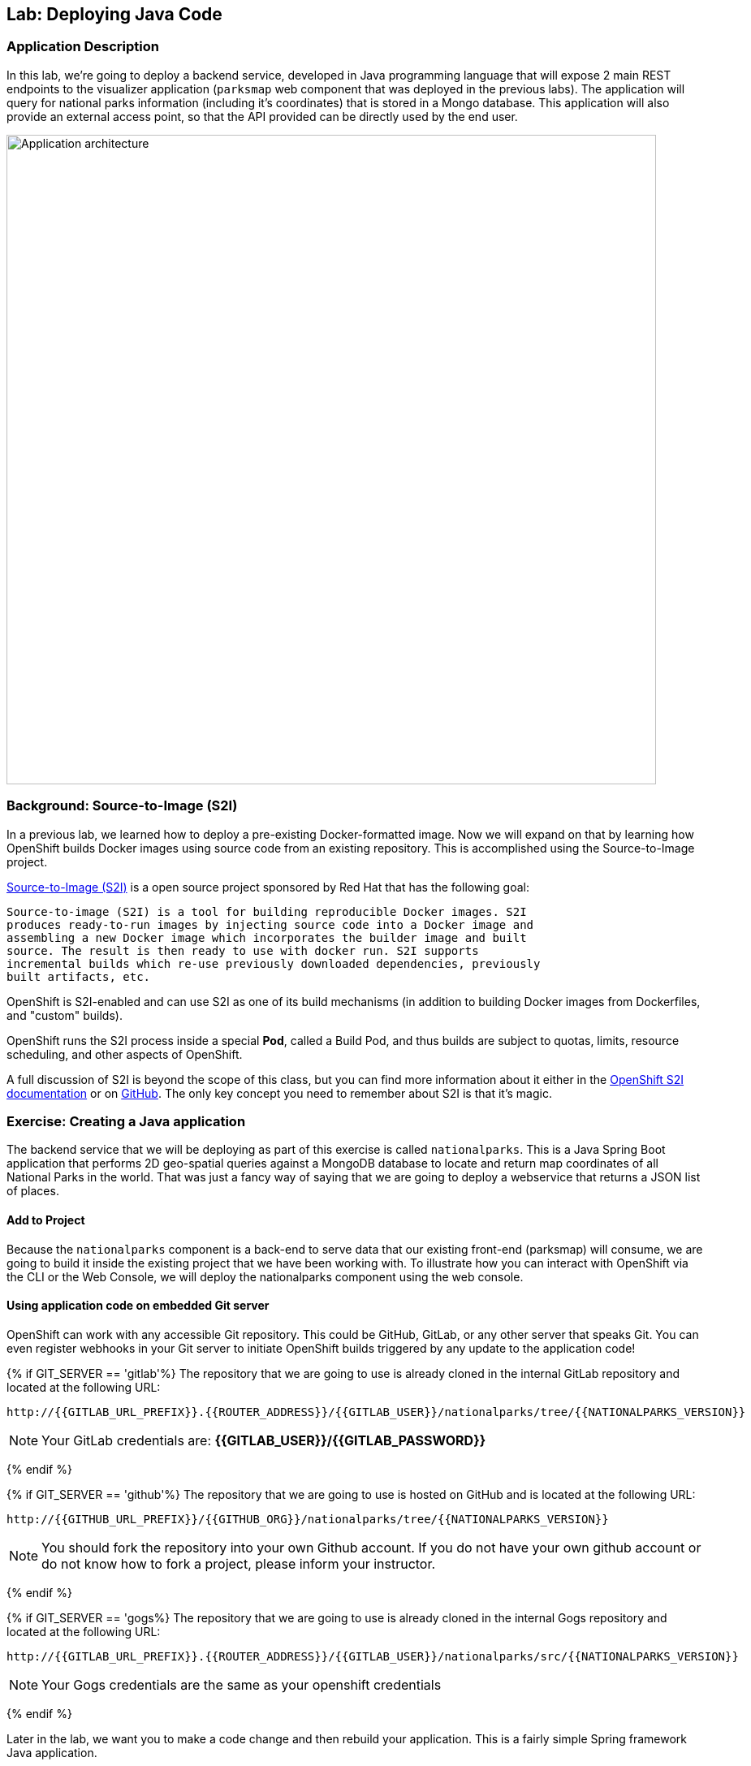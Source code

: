 ## Lab: Deploying Java Code

### Application Description
In this lab, we're going to deploy a backend service, developed in Java
programming language that will expose 2 main REST endpoints to the visualizer
application (`parksmap` web component that was deployed in the previous labs).
The application will query for national parks information (including it's
coordinates) that is stored in a Mongo database.  This application will also
provide an external access point, so that the API provided can be directly used
by the end user.

image::roadshow-app-architecture-nationalparks-1.png[Application architecture,800,align="center"]

### Background: Source-to-Image (S2I)

In a previous lab, we learned how to deploy a pre-existing Docker-formatted
image. Now we will expand on that by learning how OpenShift builds
Docker images using source code from an existing repository.  This is accomplished using the Source-to-Image project.

https://github.com/openshift/source-to-image[Source-to-Image (S2I)] is a
open source project sponsored by Red Hat that has the following goal:

[source]
----
Source-to-image (S2I) is a tool for building reproducible Docker images. S2I
produces ready-to-run images by injecting source code into a Docker image and
assembling a new Docker image which incorporates the builder image and built
source. The result is then ready to use with docker run. S2I supports
incremental builds which re-use previously downloaded dependencies, previously
built artifacts, etc.
----

OpenShift is S2I-enabled and can use S2I as one of its build mechanisms (in
addition to building Docker images from Dockerfiles, and "custom" builds).

OpenShift runs the S2I process inside a special *Pod*, called a Build
Pod, and thus builds are subject to quotas, limits, resource scheduling, and
other aspects of OpenShift.

A full discussion of S2I is beyond the scope of this class, but you can find
more information about it either in the
https://{{DOCS_URL}}/latest/creating_images/s2i.html[OpenShift S2I documentation]
or on https://github.com/openshift/source-to-image[GitHub]. The only key concept you need to
remember about S2I is that it's magic.

### Exercise: Creating a Java application

The backend service that we will be deploying as part of this exercise is
called `nationalparks`.  This is a Java Spring Boot application that performs 2D
geo-spatial queries against a MongoDB database to locate and return map
coordinates of all National Parks in the world. That was just a fancy way of
saying that we are going to deploy a webservice that returns a JSON list of
places.

#### Add to Project
Because the `nationalparks` component is a back-end to serve data that our
existing front-end (parksmap) will consume, we are going to build it inside the existing
project that we have been working with. To illustrate how you can interact with OpenShift via the CLI or the Web Console, we will deploy the nationalparks component using the web console.

#### Using application code on embedded Git server

OpenShift can work with any accessible Git repository. This could be GitHub,
GitLab, or any other server that speaks Git. You can even register webhooks in
your Git server to initiate OpenShift builds triggered by any update to the
application code!

{% if GIT_SERVER == 'gitlab'%}
The repository that we are going to use is already cloned in the internal GitLab repository
and located at the following URL:

[source,bash,role=copypaste]
----
http://{{GITLAB_URL_PREFIX}}.{{ROUTER_ADDRESS}}/{{GITLAB_USER}}/nationalparks/tree/{{NATIONALPARKS_VERSION}}
----

[NOTE]
====
Your GitLab credentials are: *{{GITLAB_USER}}/{{GITLAB_PASSWORD}}*
====
{% endif %}

{% if GIT_SERVER == 'github'%}
The repository that we are going to use is hosted on GitHub and is located at the following URL:

[source,bash,role=copypaste]
----
http://{{GITHUB_URL_PREFIX}}/{{GITHUB_ORG}}/nationalparks/tree/{{NATIONALPARKS_VERSION}}
----

NOTE: You should fork the repository into your own Github account.  If you do not have your own github account or do not know how to fork a project, please inform your instructor.


{% endif %}

{% if GIT_SERVER == 'gogs%}
The repository that we are going to use is already cloned in the internal Gogs repository
and located at the following URL:

[source,role=copypaste]
----
http://{{GITLAB_URL_PREFIX}}.{{ROUTER_ADDRESS}}/{{GITLAB_USER}}/nationalparks/src/{{NATIONALPARKS_VERSION}}
----

[NOTE]
====
Your Gogs credentials are the same as your openshift credentials
====
{% endif %}

Later in the lab, we want you to make a code change and then rebuild your
application. This is a fairly simple Spring framework Java application.

#### Build the Code on OpenShift

Similar to how we used "Add to project" before with a Docker-formatted image, we
can do the same for specifying a source code repository. Since for this lab you
have your own git repository, let's use it with a simple Java S2I image.

{% if GIT_SERVER == 'github'%}

[NOTE]
====
Ensure that you are using the correct repository that you forked in to your own github account!
====

{% endif %}

In the OpenShift web console, find your `{{EXPLORE_PROJECT_NAME}}{{USER_SUFFIX}}` project, and then
click the *"Add to Project"* button and then the browse catalog link as highlighted in the following image:

image::java-add-to-project.png[Add to Project]

 This is the service catalog which allows a user to select components they want to add to their application.  In this case, we are using Spring Boot so we want to select a JDK without an application server.

 Select "Languages" at the top of the service catalog, then "Java", and finally "Red Hat OpenJDK" as shown in the following image:

image::service-catalog-languages.png[Service Catalog Languages]

====
You could have also typed _"jdk"_ into the search box, and then selected the item titled
`Red Hat OpenJDK 8`.
====

After you click `Red Hat OpenJDK 8`, a dialog is presented as shown in the following image:

image::service-catalog-add-java.png[Add Java]

Click on the "Next" button and then enter a name and a Git repository URL. For the name, enter `nationalparks`,
and for the Git repository URL, enter:


{% if GIT_SERVER == 'gitlab'%}

[source,role=copypaste]
----
http://{{GITLAB_URL_PREFIX}}.{{ROUTER_ADDRESS}}/{{GITLAB_USER}}/nationalparks.git
----

{% endif %}

{% if GIT_SERVER == 'github'%}
The git URL for the repository that you forked earlier in this lab.  This should look like the following, ensuring to relace the **USERNAME** with your github username.

[source]
----
https://github.com/USERNAME/nationalparks.git
----

This should look like the following image:

**Note: Do not click create yet.** 

image::service-catalog-java-s2i.png[Java S2I]

{% endif %}

NOTE: All of these runtimes shown are made available via *Templates* and
*ImageStreams*, which will be discussed in a later lab.

These labs were written against specific points in time for these
applications. With Git as our version control system (VCS), we are using the
concept of *Branches/Tags*. Click on *Advanced Options*. In the *Git Reference* field enter "*{{NATIONALPARKS_VERSION}}*". This will cause the S2I
process to grab that specific tag in the code repository.

image::service-catalog-java-advanced.png[Runtimes]

{% if USE_MAVEN %}

To speed build process, a Sonatype Nexus server is running in the environment
that will cache your dependencies as you pull them down. To use it, you need to
scroll down to *Build Configuration* and add an environment variable named
*MAVEN_MIRROR_URL* with value
`http://nexus.workshop-infra.svc.cluster.local:8081/content/groups/public`

image::new-national-parks-2.png[Runtimes]
{% endif %}

You can then hit the button labeled *"Create"*. Then click *Continue to
overview*. You will see this in the web console:

[source,bash]
----
Build nationalparks, #1 Running. A new deployment will be created automatically
once the build completes.  a few seconds ago View Log
----

Go ahead and click *"View Log"*. This is a Java-based application that uses
Maven as the build and dependency system.  For this reason, the initial build
will take a few minutes as Maven downloads all of the dependencies needed for
the application. You can see all of this happening in real time!

From the command line, you can also see the *Builds*:

[source,bash]
----
$ oc get builds
----

You'll see output like:

[source,bash]
----
NAME              TYPE      FROM          STATUS     STARTED              DURATION
nationalparks-1   Source    Git@b052ae6   Running    About a minute ago   1m2s
----

You can also view the build logs with the following command:

[source,bash]
----
$ oc logs -f builds/nationalparks-1
----

After the build has completed and successfully:

* The S2I process will push the resulting Docker-formatted image to the internal OpenShift registry
* The *DeploymentConfiguration* (DC) will detect that the image has changed, and this
  will cause a new deployment to happen.
* A *ReplicationController* (RC) will be spawned for this new deployment.
* The RC will detect no *Pods* are running and will cause one to be deployed, as our default replica count is just 1.

In the end, when issuing the `oc get pods` command, you will see that the build Pod
has finished (exited) and that an application *Pod* is in a ready and running state:

[source,bash]
----
NAME                    READY     STATUS      RESTARTS   AGE
nationalparks-1-tkid3   1/1       Running     3          2m
nationalparks-1-build   0/1       Completed   0          3m
parksmap-1-4hbtk        1/1       Running     0          2h
----

If you look again at the web console, you will notice that, when you create the
application this way, OpenShift also creates a *Route* for you. You can see the
URL in the web console, or via the command line:

[source,bash]
----
$ oc get routes
----

Where you should see something like the following:

[source,bash]
----
NAME            HOST/PORT                                                   PATH      SERVICES        PORT       TERMINATION
nationalparks   nationalparks-{{EXPLORE_PROJECT_NAME}}{{USER_SUFFIX}}.{{ROUTER_ADDRESS}}             nationalparks   8080-tcp
parksmap        parksmap-{{EXPLORE_PROJECT_NAME}}{{USER_SUFFIX}}.{{ROUTER_ADDRESS}}                  parksmap        8080-tcp
----

In the above example, the URL is:

[source,bash]
----
http://nationalparks-{{EXPLORE_PROJECT_NAME}}{{USER_SUFFIX}}.{{ROUTER_ADDRESS}}
----

Since this is a back-end application, it doesn't actually have a web interface.
However, it can still be used with a browser. All back ends that work with the parks map
front end are required to implement a `/ws/info/` endpoint. To test, the
complete URL to enter in your browser is:

[source,bash,role=copypaste]
----
http://nationalparks-{{EXPLORE_PROJECT_NAME}}{{USER_SUFFIX}}.{{ROUTER_ADDRESS}}/ws/info/
----

WARNING: The trailing slash is *required*.

You will see a simple JSON string:

[source,json]
----
{"id":"nationalparks","displayName":"National Parks","center":{"latitude":"47.039304","longitude":"14.505178"},"zoom":4}
----

Earlier we said:

[source,bash]
----
This is a Java Spring Boot application that performs 2D geo-spatial queries
against a MongoDB database
----

But we don't have a database. Yet.
